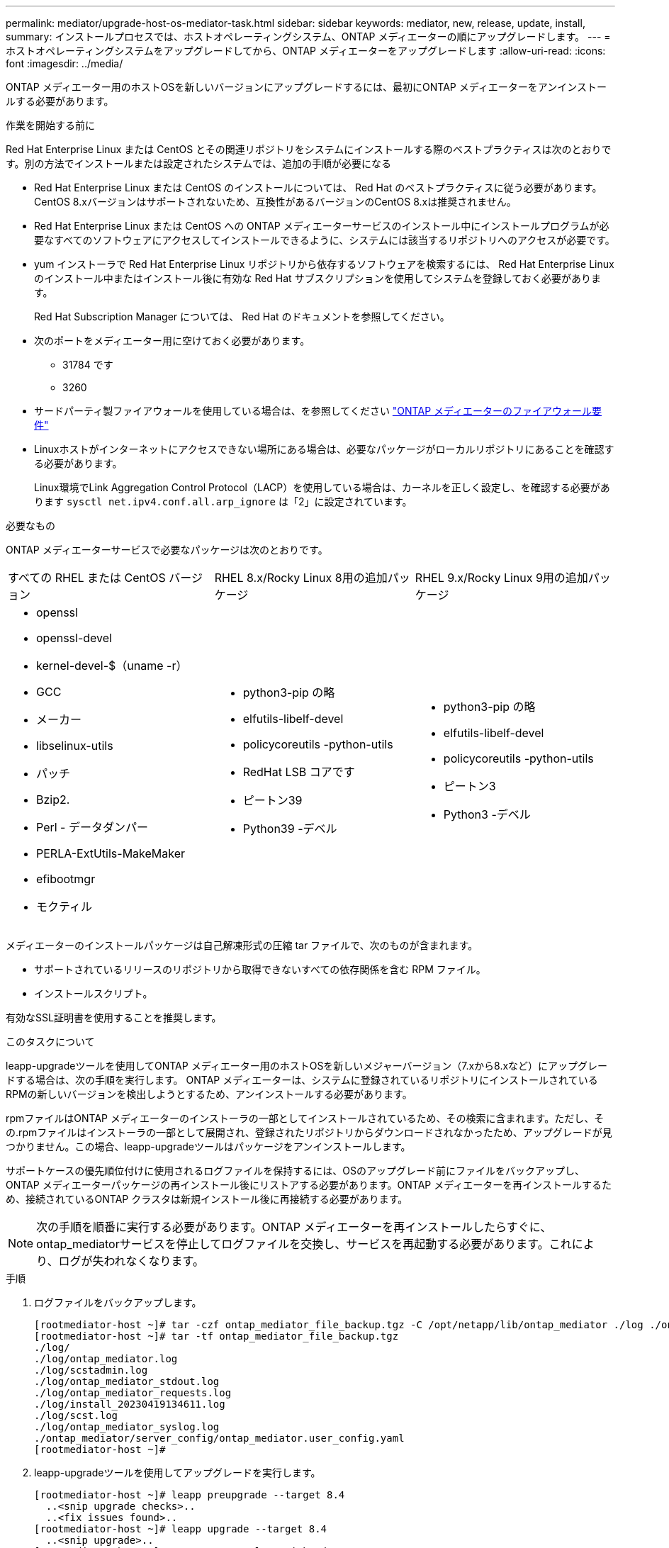 ---
permalink: mediator/upgrade-host-os-mediator-task.html 
sidebar: sidebar 
keywords: mediator, new, release, update, install, 
summary: インストールプロセスでは、ホストオペレーティングシステム、ONTAP メディエーターの順にアップグレードします。 
---
= ホストオペレーティングシステムをアップグレードしてから、ONTAP メディエーターをアップグレードします
:allow-uri-read: 
:icons: font
:imagesdir: ../media/


[role="lead"]
ONTAP メディエーター用のホストOSを新しいバージョンにアップグレードするには、最初にONTAP メディエーターをアンインストールする必要があります。

.作業を開始する前に
Red Hat Enterprise Linux または CentOS とその関連リポジトリをシステムにインストールする際のベストプラクティスは次のとおりです。別の方法でインストールまたは設定されたシステムでは、追加の手順が必要になる

* Red Hat Enterprise Linux または CentOS のインストールについては、 Red Hat のベストプラクティスに従う必要があります。CentOS 8.xバージョンはサポートされないため、互換性があるバージョンのCentOS 8.xは推奨されません。
* Red Hat Enterprise Linux または CentOS への ONTAP メディエーターサービスのインストール中にインストールプログラムが必要なすべてのソフトウェアにアクセスしてインストールできるように、システムには該当するリポジトリへのアクセスが必要です。
* yum インストーラで Red Hat Enterprise Linux リポジトリから依存するソフトウェアを検索するには、 Red Hat Enterprise Linux のインストール中またはインストール後に有効な Red Hat サブスクリプションを使用してシステムを登録しておく必要があります。
+
Red Hat Subscription Manager については、 Red Hat のドキュメントを参照してください。

* 次のポートをメディエーター用に空けておく必要があります。
+
** 31784 です
** 3260


* サードパーティ製ファイアウォールを使用している場合は、を参照してください link:https://docs.netapp.com/us-en/ontap-metrocluster/install-ip/concept_mediator_requirements.html#firewall-requirements-for-ontap-mediator["ONTAP メディエーターのファイアウォール要件"^]
* Linuxホストがインターネットにアクセスできない場所にある場合は、必要なパッケージがローカルリポジトリにあることを確認する必要があります。
+
Linux環境でLink Aggregation Control Protocol（LACP）を使用している場合は、カーネルを正しく設定し、を確認する必要があります `sysctl net.ipv4.conf.all.arp_ignore` は「2」に設定されています。



.必要なもの
ONTAP メディエーターサービスで必要なパッケージは次のとおりです。

[cols="34,33,33"]
|===


| すべての RHEL または CentOS バージョン | RHEL 8.x/Rocky Linux 8用の追加パッケージ | RHEL 9.x/Rocky Linux 9用の追加パッケージ 


 a| 
* openssl
* openssl-devel
* kernel-devel-$（uname -r）
* GCC
* メーカー
* libselinux-utils
* パッチ
* Bzip2.
* Perl - データダンパー
* PERLA-ExtUtils-MakeMaker
* efibootmgr
* モクティル

 a| 
* python3-pip の略
* elfutils-libelf-devel
* policycoreutils -python-utils
* RedHat LSB コアです
* ピートン39
* Python39 -デベル

 a| 
* python3-pip の略
* elfutils-libelf-devel
* policycoreutils -python-utils
* ピートン3
* Python3 -デベル


|===
メディエーターのインストールパッケージは自己解凍形式の圧縮 tar ファイルで、次のものが含まれます。

* サポートされているリリースのリポジトリから取得できないすべての依存関係を含む RPM ファイル。
* インストールスクリプト。


有効なSSL証明書を使用することを推奨します。

.このタスクについて
leapp-upgradeツールを使用してONTAP メディエーター用のホストOSを新しいメジャーバージョン（7.xから8.xなど）にアップグレードする場合は、次の手順を実行します。 ONTAP メディエーターは、システムに登録されているリポジトリにインストールされているRPMの新しいバージョンを検出しようとするため、アンインストールする必要があります。

.rpmファイルはONTAP メディエーターのインストーラの一部としてインストールされているため、その検索に含まれます。ただし、その.rpmファイルはインストーラの一部として展開され、登録されたリポジトリからダウンロードされなかったため、アップグレードが見つかりません。この場合、leapp-upgradeツールはパッケージをアンインストールします。

サポートケースの優先順位付けに使用されるログファイルを保持するには、OSのアップグレード前にファイルをバックアップし、ONTAP メディエーターパッケージの再インストール後にリストアする必要があります。ONTAP メディエーターを再インストールするため、接続されているONTAP クラスタは新規インストール後に再接続する必要があります。


NOTE: 次の手順を順番に実行する必要があります。ONTAP メディエーターを再インストールしたらすぐに、ontap_mediatorサービスを停止してログファイルを交換し、サービスを再起動する必要があります。これにより、ログが失われなくなります。

.手順
. ログファイルをバックアップします。
+
....
[rootmediator-host ~]# tar -czf ontap_mediator_file_backup.tgz -C /opt/netapp/lib/ontap_mediator ./log ./ontap_mediator/server_config/ontap_mediator.user_config.yaml
[rootmediator-host ~]# tar -tf ontap_mediator_file_backup.tgz
./log/
./log/ontap_mediator.log
./log/scstadmin.log
./log/ontap_mediator_stdout.log
./log/ontap_mediator_requests.log
./log/install_20230419134611.log
./log/scst.log
./log/ontap_mediator_syslog.log
./ontap_mediator/server_config/ontap_mediator.user_config.yaml
[rootmediator-host ~]#
....
. leapp-upgradeツールを使用してアップグレードを実行します。
+
....
[rootmediator-host ~]# leapp preupgrade --target 8.4
  ..<snip upgrade checks>..
  ..<fix issues found>..
[rootmediator-host ~]# leapp upgrade --target 8.4
  ..<snip upgrade>..
[rootmediator-host ~]# cat /etc/os-release | head -2
NAME="Red Hat Enterprise Linux"
VERSION="8.4 (Ootpa)"
[rootmediator-host ~]#
....
. ONTAP メディエーターを再インストールします。
+

NOTE: ログファイルが失われないように、ONTAP メディエーターを再インストールした直後に残りの手順を実行します。

+
....
[rootmediator-host ~]# ontap-mediator-1.6.0/ontap-mediator-1.6.0

ONTAP Mediator: Self Extracting Installer

  ..<snip installation>..
[rootmediator-host ~]#
....
. ontap_mediatorサービスを停止します。
+
....
[rootmediator-host ~]# systemctl stop ontap_mediator
[rootmediator-host ~]#
....
. ログファイルを置き換えます。
+
....
[rootmediator-host ~]# tar -xf ontap_mediator_log_backup.tgz -C /opt/netapp/lib/ontap_mediator
[rootmediator-host ~]#
....
. ontap_mediatorサービスを開始します。
+
....
[rootmediator-host ~]# systemctl start ontap_mediator
[rootmediator-host ~]#
....
. アップグレードしたONTAP メディエーターにすべてのONTAP クラスタを再接続します
+
.手順 for MetroCluster over IPの略
[%collapsible]
====
....
siteA::> metrocluster configuration-settings mediator show
Mediator IP     Port    Node                    Configuration Connection
                                                Status        Status
--------------- ------- ----------------------- ------------- -----------
172.31.40.122
                31784   siteA-node2             true          false
                        siteA-node1             true          false
                        siteB-node2             true          false
                        siteB-node2             true          false
siteA::> metrocluster configuration-settings mediator remove
Removing the mediator and disabling Automatic Unplanned Switchover. It may take a few minutes to complete.
Please enter the username for the mediator: mediatoradmin
Please enter the password for the mediator:
Confirm the mediator password:
Automatic Unplanned Switchover is disabled for all nodes...
Removing mediator mailboxes...
Successfully removed the mediator.

siteA::> metrocluster configuration-settings mediator add -mediator-address 172.31.40.122
Adding the mediator and enabling Automatic Unplanned Switchover. It may take a few minutes to complete.
Please enter the username for the mediator: mediatoradmin
Please enter the password for the mediator:
Confirm the mediator password:
Successfully added the mediator.

siteA::> metrocluster configuration-settings mediator show
Mediator IP     Port    Node                    Configuration Connection
                                                Status        Status
--------------- ------- ----------------------- ------------- -----------
172.31.40.122
                31784   siteA-node2             true          true
                        siteA-node1             true          true
                        siteB-node2             true          true
                        siteB-node2             true          true
siteA::>
....
====
+
.手順 for SnapMirror Business Continuityの略
[%collapsible]
====
SnapMirrorビジネス継続性を実現するために、/opt/netappディレクトリ以外にTLS証明書をインストールした場合は再インストールする必要はありません。生成されたデフォルトの自己署名証明書を使用していた場合、またはカスタム証明書を/opt/netappディレクトリに配置していた場合は、その証明書をバックアップおよびリストアする必要があります。

....
peer1::> snapmirror mediator show
Mediator Address Peer Cluster     Connection Status Quorum Status
---------------- ---------------- ----------------- -------------
172.31.49.237    peer2            unreachable       true

peer1::> snapmirror mediator remove -mediator-address 172.31.49.237 -peer-cluster peer2

Info: [Job 39] 'mediator remove' job queued

peer1::> job show -id 39
                            Owning
Job ID Name                 Vserver    Node           State
------ -------------------- ---------- -------------- ----------
39     mediator remove      peer1      peer1-node1    Success
     Description: Removing entry in mediator

peer1::> security certificate show -common-name ONTAPMediatorCA
Vserver    Serial Number   Certificate Name                       Type
---------- --------------- -------------------------------------- ------------
peer1
        4A790360081F41145E14C5D7CE721DC6C210007F
                        ONTAPMediatorCA                        server-ca
    Certificate Authority: ONTAP Mediator CA
        Expiration Date: Mon Apr 17 10:27:54 2073

peer1::> security certificate delete -common-name ONTAPMediatorCA *
1 entry was deleted.

 peer1::> security certificate install -type server-ca -vserver peer1

Please enter Certificate: Press <Enter> when done
  ..<snip ONTAP Mediator CA public key>..

You should keep a copy of the CA-signed digital certificate for future reference.

The installed certificate's CA and serial number for reference:
CA: ONTAP Mediator CA
serial: 44786524464C5113D5EC966779D3002135EA4254

The certificate's generated name for reference: ONTAPMediatorCA

peer2::> security certificate delete -common-name ONTAPMediatorCA *
1 entry was deleted.

peer2::> security certificate install -type server-ca -vserver peer2

 Please enter Certificate: Press <Enter> when done
..<snip ONTAP Mediator CA public key>..


You should keep a copy of the CA-signed digital certificate for future reference.

The installed certificate's CA and serial number for reference:
CA: ONTAP Mediator CA
serial: 44786524464C5113D5EC966779D3002135EA4254

The certificate's generated name for reference: ONTAPMediatorCA

peer1::> snapmirror mediator add -mediator-address 172.31.49.237 -peer-cluster peer2 -username mediatoradmin

Notice: Enter the mediator password.

Enter the password:
Enter the password again:

Info: [Job: 43] 'mediator add' job queued

peer1::> job show -id 43
                            Owning
Job ID Name                 Vserver    Node           State
------ -------------------- ---------- -------------- ----------
43     mediator add         peer1      peer1-node2    Success
    Description: Creating a mediator entry

peer1::> snapmirror mediator show
Mediator Address Peer Cluster     Connection Status Quorum Status
---------------- ---------------- ----------------- -------------
172.31.49.237    peer2            connected         true

peer1::>

....
====


